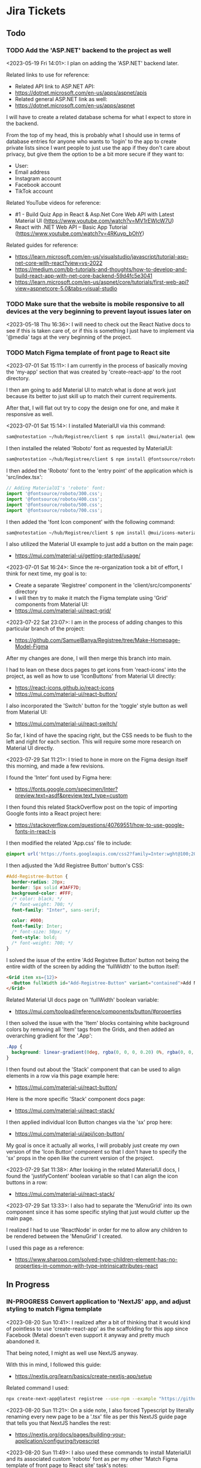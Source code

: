 #+TODO: TODO(t) IN-PROGRESS (p) | DONE(d) CANCELLED(c)
#+PRIORITIES: 1 5 3
* Jira Tickets
** Todo
*** TODO Add the 'ASP.NET' backend to the project as well
<2023-05-19 Fri 14:01>: I plan on adding the 'ASP.NET' backend later.

Related links to use for reference:
- Related API link to ASP.NET API:
- https://dotnet.microsoft.com/en-us/apps/aspnet/apis
- Related general ASP.NET link as well:
- https://dotnet.microsoft.com/en-us/apps/aspnet

I will have to create a related database schema for what I expect to store in the backend.

From the top of my head, this is probably what I should use in terms of database entries for anyone who wants to 'login' to the app to create private lists since I want people to just use the app if they don't care about privacy, but give them the option to be a bit more secure if they want to:
- User:
- Email address
- Instagram account
- Facebook account
- TikTok account

Related YouTube videos for reference:
- #1 - Build Quiz App in React & Asp.Net Core Web API with Latest Material UI (https://www.youtube.com/watch?v=MV1rEWlcW7U)
- React with .NET Web API – Basic App Tutorial (https://www.youtube.com/watch?v=4RKuyp_bOhY)

Related guides for reference:
- https://learn.microsoft.com/en-us/visualstudio/javascript/tutorial-asp-net-core-with-react?view=vs-2022
- https://medium.com/bb-tutorials-and-thoughts/how-to-develop-and-build-react-app-with-net-core-backend-59d4fc5e3041
- https://learn.microsoft.com/en-us/aspnet/core/tutorials/first-web-api?view=aspnetcore-5.0&tabs=visual-studio

*** TODO Make sure that the website is mobile responsive to all devices at the very beginning to prevent layout issues later on
<2023-05-18 Thu 16:36>: I will need to check out the React Native docs to see if this is taken care of, or if this is something I just have to implement via '@media' tags at the very beginning of the project.
*** TODO Match Figma template of front page to React site
<2023-07-01 Sat 15:11>: I am currently in the process of basically moving the 'my-app' section that was created by 'create-react-app' to the root directory.

I then am going to add Material UI to match what is done at work just because its better to just skill up to match their current requirements.

After that, I will flat out try to copy the design one for one, and make it responsive as well.

<2023-07-01 Sat 15:14>: I installed MaterialUI via this command:
#+begin_src bash
sam@notestation ~/hub/Registree/client $ npm install @mui/material @emotion/react @emotion/styled
#+end_src

I then installed the related 'Roboto' font as requested by MaterialUI:
#+begin_src bash
sam@notestation ~/hub/Registree/client $ npm install @fontsource/roboto
#+end_src

I then added the 'Roboto' font to the 'entry point' of the application which is 'src/index.tsx':
#+begin_src js
// Adding MaterialUI's 'roboto' font:
import '@fontsource/roboto/300.css';
import '@fontsource/roboto/400.css';
import '@fontsource/roboto/500.css';
import '@fontsource/roboto/700.css';
#+end_src

I then added the 'font Icon component' with the following command:
#+begin_src bash
sam@notestation ~/hub/Registree/client $ npm install @mui/icons-material
#+end_src

I also utilized the Material UI example to just add a button on the main page:
- https://mui.com/material-ui/getting-started/usage/

<2023-07-01 Sat 16:24>: Since the re-organization took a bit of effort, I think for next time, my goal is to:
- Create a separate 'Registree' component in the 'client/src/components' directory
- I will then try to make it match the Figma template using 'Grid' components from Material UI:
- https://mui.com/material-ui/react-grid/

<2023-07-22 Sat 23:07>: I am in the process of adding changes to this particular branch of the project:
- https://github.com/SamuelBanya/Registree/tree/Make-Homepage-Model-Figma

After my changes are done, I will then merge this branch into main.

I had to lean on these docs pages to get icons from 'react-icons' into the project, as well as how to use 'IconButtons' from Material UI directly:
- https://react-icons.github.io/react-icons
- https://mui.com/material-ui/react-button/

I also incorporated the 'Switch' button for the 'toggle' style button as well from Material UI:
- https://mui.com/material-ui/react-switch/

So far, I kind of have the spacing right, but the CSS needs to be flush to the left and right for each section. This will require some more research on Material UI directly.

<2023-07-29 Sat 11:21>: I tried to hone in more on the Figma design itself this morning, and made a few revisions.

I found the 'Inter' font used by Figma here:
- https://fonts.google.com/specimen/Inter?preview.text=asdf&preview.text_type=custom

I then found this related StackOverflow post on the topic of importing Google fonts into a React project here:
- https://stackoverflow.com/questions/40769551/how-to-use-google-fonts-in-react-js

I then modified the related 'App.css' file to include:
#+begin_src css
@import url('https://fonts.googleapis.com/css2?family=Inter:wght@100;200;300;400;500;600;700;800;900&display=swap');
#+end_src

I then adjusted the 'Add Registree Button' button's CSS:
#+begin_src css
#Add-Registree-Button {
  border-radius: 20px;
  border: 5px solid #3AFF7D;
  background-color: #FFF;
  /* color: black; */
  /* font-weight: 700; */
  font-family: "Inter", sans-serif;

  color: #000;
  font-family: Inter;
  /* font-size: 50px; */
  font-style: bold;
  /* font-weight: 700; */
}
#+end_src

I solved the issue of the entire 'Add Registree Button' button not being the entire width of the screen by adding the 'fullWidth' to the button itself:
#+begin_src html
          <Grid item xs={12}>
            <Button fullWidth id="Add-Registree-Button" variant="contained">Add New Registree</Button>
          </Grid>
#+end_src

Related Material UI docs page on 'fullWidth' boolean variable:
- https://mui.com/toolpad/reference/components/button/#properties

I then solved the issue with the 'Item' blocks containing white background colors by removing all 'Item' tags from the Grids, and then added an overarching gradient for the '.App':
#+begin_src css
.App {
  background: linear-gradient(0deg, rgba(0, 0, 0, 0.20) 0%, rgba(0, 0, 0, 0.20) 100%), linear-gradient(180deg, #414141 0%, rgba(65, 65, 65, 0.00) 100%), #00FF94;
}
#+end_src

I then found out about the 'Stack' component that can be used to align elements in a row via this page example here:
- https://mui.com/material-ui/react-button/

Here is the more specific 'Stack' component docs page:
- https://mui.com/material-ui/react-stack/

I then applied individual Icon Button changes via the 'sx' prop here:
- https://mui.com/material-ui/api/icon-button/

My goal is once it actually all works, I will probably just create my own version of the 'Icon Button' component so that I don't have to specify the 'sx' props in the open like the current version of the project.

<2023-07-29 Sat 11:38>: After looking in the related MaterialUI docs, I found the 'justifyContent' boolean variable so that I can align the icon buttons in a row:
- https://mui.com/material-ui/react-stack/

<2023-07-29 Sat 13:33>: I also had to separate the 'MenuGrid' into its own component since it has some specific styling that just would clutter up the main page.

I realized I had to use 'ReactNode' in order for me to allow any children to be rendered between the 'MenuGrid' I created.

I used this page as a reference:
- https://www.sharooq.com/solved-type-children-element-has-no-properties-in-common-with-type-intrinsicattributes-react
** In Progress
*** IN-PROGRESS Convert application to 'NextJS' app, and adjust styling to match Figma template
<2023-08-20 Sun 10:41>: I realized after a bit of thinking that it would kind of pointless to use 'create-react-app' as the scaffolding for this app since Facebook (Meta) doesn't even support it anyway and pretty much abandoned it.

That being noted, I might as well use NextJS anyway.

With this in mind, I followed this guide:
- https://nextjs.org/learn/basics/create-nextjs-app/setup

Related command I used:
#+begin_src bash
npx create-next-app@latest registree --use-npm --example "https://github.com/vercel/next-learn/tree/master/basics/learn-starter"
#+end_src

<2023-08-20 Sun 11:21>: On a side note, I also forced Typescript by literally renaming every new page to be a '.tsx' file as per this NextJS guide page that tells you that NextJS handles the rest:
- https://nextjs.org/docs/pages/building-your-application/configuring/typescript

<2023-08-20 Sun 11:49>: I also used these commands to install MaterialUI and its associated custom 'roboto' font as per my other 'Match Figma template of front page to React site' task's notes:
#+begin_src bash
sam@notestation ~/hub/Registree/registree $ npm install @mui/material @emotion/react @emotion/styled

sam@notestation ~/hub/Registree/registree $ npm install @fontsource/roboto

sam@notestation ~/hub/Registree/registree $ npm install @mui/icons-material

sam@notestation ~/hub/Registree/registree $ npm install react-icons
#+end_src

I then added the font references to the 'index.tsx' page in the project:
#+begin_src typescript
// Adding MaterialUI's 'roboto' font:
import '@fontsource/roboto/300.css';
import '@fontsource/roboto/400.css';
import '@fontsource/roboto/500.css';
import '@fontsource/roboto/700.css';
#+end_src

<2023-08-20 Sun 12:06>: The next thing I have to do is to actually make the CSS match, so it will take some reading more into the actual guide itself, as well as some styling docs from NextJS so I can make sure that the overarching 'globals.css' stylesheet is actually included in the project as well:
- https://nextjs.org/learn/basics/navigate-between-pages/link-component

NOTE:
- I can also look at the previous code as well just in case I am missing a few stylesheet references too:
- https://github.com/SamuelBanya/Registree/tree/6027cd78760bf85c384902d53d38095992111284

Also, here are some references I might need to use to add a 'Head' component from NextJS to potentially allow for custom fonts:
- https://www.reddit.com/r/nextjs/comments/pfut94/how_to_load_custom_fonts_in_nextjs/
- https://blog.logrocket.com/next-js-font-optimization-custom-google-fonts/
- https://medium.com/frontendweb/how-to-add-font-in-next-js-7a7fba80d528

<2023-08-29 Tue 21:03>: Here's how to actually access the latest page:
- http://localhost:3000/registrees/registree-page

<2023-08-29 Tue 21:20>: Here's how I figured out how to actually add the appropriate global styling that I wanted to utilize, aka I followed this tutorial guide on the NextJS docs page:
- https://nextjs.org/learn/basics/assets-metadata-css/global-styles

I then added the 'pages/_app.js' which acts as more of the overarching file that dictates CSS styling:
#+begin_src typescript
  import '../styles/global.css';

  export default function App({ Component, pageProps }) {
    return <Component {...pageProps} />;
  }
#+end_src

I then saved it, and that pretty much allowed the global styling to be utilized as intended.

<2023-08-30 Wed 19:27>: I figured out how to force the related icons from 'React Icons' to be black, aka you have to wrap a context provider around each icon:
- https://github.com/react-icons/react-icons#readme
- https://stackoverflow.com/questions/56636280/how-to-style-react-icons

With this in mind, I pretty much did the following as an example in which I changed the 'FaUser' icon to have a black color as opposed to the ugly default grey color:
#+begin_src typescript
  <IconContext.Provider
    value={{ color: "black" }}
  >
    <FaUser />
  </IconContext.Provider>
#+end_src

<2023-08-30 Wed 19:39>: I used this as a reference for changing the 'padding' attribute:
- https://stackoverflow.com/questions/52124938/how-to-add-padding-and-margin-to-all-material-ui-components

I used this as a reference for changing the 'size' attribute for the React-Icons based icons:
- https://stackoverflow.com/questions/43768629/how-to-scale-large-font-awesome-icons-from-the-react-icons-package

<2023-08-30 Wed 20:04>: My biggest issue right now is that I can't seem to figure out why the 'MenuGrid' component has a larger width than the 'Registrees' heading, and the 'ADD NEW REGISTREE' button

<2023-08-31 Thu 21:05>: I was able to adjust the styling of the icons and grids a bit better today.

I also separated out the NavBar into its own component which is a bit more cleaner.

The one thing I found was the 'Draggable' library that I used in a project a few months back, more specifically this one via these links:
- https://www.npmjs.com/package/react-draggable#draggable-usage
- http://react-grid-layout.github.io/react-draggable/example/
- https://github.com/react-grid-layout/react-draggable/blob/master/example/example.js

The closest example I could use is probably the 'I snap to a 50 x 50 grid' example from that demo page:
#+begin_src typescript
  <Draggable grid={[50, 50]} {...dragHandlers}>
    <div className="box">I snap to a 50 x 50 grid</div>
  </Draggable>
#+end_src

This is so that I can drag each of the registree sections via the 'MdDragIndicator' components in a grid.

It would probably have to be a grid of 135 pixels or so. This might come in handy, but I just want to be able to drag and drop them within a given canvas section.

I wonder if there's any other libraries that does this kind of functionality, but I'll have to do research later on.

The bigger challenge I could not figure out is how to make the 'MdDragIndicator' sections to align vertically. I most likely have to mess with the overarching '<Grid item xs={2}>' component in that case with some kind of alignment property. Something that would allow me to center align the actual icon along the edge of the grid itself.

Either way, it's getting there :)

<2023-09-05 Tue 21:00>: I was able to figure out how to center align the 'move' icon button and the 'switch' icon button by using these links as references:
- The Complete Guide to Material UI Grid Align Items (https://www.youtube.com/watch?v=gz57qOkCBA4
- https://smartdevpreneur.com/the-complete-guide-to-material-ui-grid-align-items/

Basically, it just involves adding these properties to an existing 'Grid' item:
#+begin_src js
alignItems="center" display="flex"
#+end_src

<2023-09-06 Wed 20:52>: I made pretty good headway today, but the main thing I would need to do is to adjust the navbar so that the components in the 'Stack' shift dynamically as the page gets slowly less wide.

Ideally, the width of the individual icon buttons themselves need to be adjusted in a calculated percentage as the page gets slowly thinner to mobile size.

After the page reaches mobile view, then the navbar should be displayed at the bottom (which it currently does) but the buttons would be more like squares, and less rectangular shaped.

<2023-09-06 Wed 20:55>: One other thing to note:
- To keep things on the easier end and to be more focused on the entire app experience itself, I would prefer an overlay modal window that would take up the entire screen but could be exited at any time with an 'x' button
- This could accommodate the 'Share' button which is easily expected by most users of a modern app
- I probably will have to create and design a profile page, but that's more for users who want to login to the app to create more secure registree lists which are otherwise public --> For any public users, I will display a disclaimer stating that I would not be held responsible for any public lists, but advocate for this usage to easily get a user quickly used to creating new registrees

<2023-09-07 Thu 20:49>: Here are the references I used for the Theme override ideas for the header, as well as the increasing the spacing between the actual navbar buttons:
- https://mui.com/system/getting-started/usage/#responsive-values
- https://mui.com/material-ui/react-typography/
- https://mui.com/material-ui/customization/typography/#responsive-font-sizes
- https://stackoverflow.com/questions/48319372/changing-font-family-of-all-material-ui-components
- https://mui.com/system/properties/#properties-reference-table

<2023-09-07 Thu 21:29>: I tried researching how to scale the related icons accordingly but can't seem to find anything related to 'sx' props.

I mention this because I was able to solve a width problem by using 'sx' props to adjust the width dynamically based upon the various Material UI based width of the page for a completely separate problem, which does not translate to the issue at hand since I want to do the same thing but with the IconContext.Provider instead for the 'size' attribute:
#+begin_src typescript
        <Grid item xs={4}>
          <IconButton
            sx={{
              width:
              {
                xs: 100,
                sm: 150,
                md: 175,
                lg: 200,
                xl: 225
              },
              height: "85px",
              backgroundColor: "#FFF",
              borderRadius: "15px",
              border: "4px solid #000",
            }}
            aria-label="View current user's Registrees"
          >
            <IconContext.Provider
              value={{ color: "black", size: "50" }}
            >
              <FaClipboard />
            </IconContext.Provider>
          </IconButton>
        </Grid>
#+end_src

I made a related GitHub issues page here:
- https://github.com/react-icons/react-icons/issues/810

The only thing that gets close is this:
- https://stackoverflow.com/questions/43768629/how-to-scale-large-font-awesome-icons-from-the-react-icons-package?noredirect=1&lq=1

<2023-09-11 Mon 19:25>: The remaining portion that I would like to figure out is how to force the 'body' to basically begin with the entire container that's wrapped around the app itself, aka the 'Overarching-Box' section.

** COMPLETED TASKS
*** DONE Come up with app name that doesn't already exist
<2023-05-16 Tue 11:17>: I thought of using the name 'Gifter', but it's already taken which totally sucks:
- https://wegifter.co/

However, to be fair, that website and app is completely dedicated to children gifts and not at all related to the ideas I had.

My idea was to make the process of assembling gift lists with links way easier.

The process would include:
- A super easy to use gift intake form which includes name of gift, price, and link to the actual gift (Amazon, Walmart, eBay, etc)
- No need to authenticate to use the app, only if you want to store previous lists for future reference that are associated to your account
- Shortened URL links to quickly share with your friends and family

<2023-05-16 Tue 11:29>: I tried to use the following sites to generate names:
- https://www.panabee.com/app-name/ideas
- https://www.wix.com/tools/bng-list
- https://namelix.com/app/

Idea names:
- Linker
- Linkwrap
- Tanglify
- SurpriseSwap
- Giftee (taken)
- Giftomania (Tina's idea) (taken)
- Giftshare (taken)
- Giftly (taken)
- Quick Gifts (taken)
- Giver (taken)
- GiftTree (taken)
- Gift Linker (taken)
- Givey (taken)

Other ideas to generate names
- Secret santa all year
- Presents
- Sharing
- Link
- Hub
- List
- Giving

<2023-05-16 Tue 16:47>: I have tried to wrap my head around an idea for a name all day but just can't think of a good one yet.

The main ideas I want to get across in a name is the idea to share gifts easily with shortened, spreadable links.

I wanted to basically do what Linktree is doing, but for gifts since I always hated having to figure out what people wanted for Christmas because they never sent me a list of what to surprise them with.

<2023-05-18 Thu 13:34>: I settled with the name 'Registree' so I'm glad that's not taken. It's crazy since every other single name pretty was taken but I guess this is a very popular idea to do, so time for my spin on it :)
*** DONE Make Figma wireframe template for website, iPad, and mobile (iPhone / Android) versions of the "Registree" portion of the application
<2023-05-16 Tue 11:24>: I need to make a Figma wireframe that incorporates the following design patterns:
- Website (normal desktop resolution)
- iPad
- Mobile devices (iPhone, Android)

There are simpler ways to deal with this using the '@media' tag so try this method first, or see if React Native allows you to do this automatically.

Or, see if Tailwind CSS or Material UI can be used for this purpose alone.

<2023-05-16 Tue 11:42>: I really like how this form looks, so this would be a good design idea for the 'login' / 'register' screen:
- https://www.brandbucket.com/app-name-generator

<2023-05-18 Thu 14:56>: My current design template can be found here:
- https://www.figma.com/file/1Bs8zp5JTaQrc2IvCFwrpH/Registree

Some good guides and resources I found along the way include the following:
- https://hackernoon.com/10-best-free-vector-icon-resources-for-app-design-web-design-in-2018-24e02704331b
- https://www.freepik.com/

In my search to find the '2x3' circle grid icon, I found this really good explanation of the colloquial names for some of the menu icons in general:
- https://ux.stackexchange.com/questions/115468/what-is-the-difference-between-these-2-menu-icons-3-dots-kebab-and-3-lines-h

I found this one to be close, but it's '3x3' instead:
- https://www.freepik.com/free-icon/menu_15601292.htm

I went ahead and modified that grid icon to be '2x3' instead manually, so I was able to fix the problem.

I really like the style of these kind of black and white icons here but these are primarily for social media:
- https://www.freepik.com/free-vector/social-media-icons-vector-set-with-facebook-instagram-twitter-tiktok-youtube-logos_17221200.htm#query=Amazon%20icon&position=0&from_view=search&track=ais

<2023-05-18 Thu 16:18>: I found the Amazon icon here and they even offer svg icons too:
- https://icons8.com/icons/set/amazon

I found the eBay one right here too:
- https://icons8.com/icons/set/ebay

I found the Walmart icon here:
- https://icons8.com/icons/set/walmart

I found the Target icon here:
- https://icons8.com/icons/set/target-logo

I found the Clipboard icon here:
- https://icons8.com/icons/set/clipboard-icon

I found a more black color themed clipboard icon here:
- https://freesvg.org/checklist-silhouette

I found the Share icon here:
- https://icons8.com/icon/set/share/sf-black-filled

I found the Profile icon here:
- https://freesvg.org/users-profile-icon

<2023-05-18 Thu 16:57>: For the bottom buttons of the app, I can easily just find related SVG icons for something like the following:
- Lists
- Share
- Profile

I would be interested if I could find a way to somehow take the existing mobile ready frame design and just scale it up to iPad without heavily having to adjust sizes too much. There's got to be a way to do this, so I will do some research into this.

Also, this app is going to come in super handy for my actual baby shower registry coming up this year :)

<2023-05-18 Thu 17:15>: Also, for future reference, here is the Linktree image I used as a reference for the overall design since this is really just a clone app that's taken to the next level with a separate mindset:
- https://linktr.ee/blog/the-power-of-linktree-in-the-palm-of-your-hand-introducing-our-new-mobile-app/

<2023-05-19 Fri 13:53>: I have completed the initial wireframe of the "Registrees" screen, which can be found here:
- https://www.figma.com/file/1Bs8zp5JTaQrc2IvCFwrpH/Registree

I will now proceed with actually creating the app, and making this screen a reality. Reason being is that it is better to do this in waves than to have an entire design that doesn't work, or put in so much effort into the design but not actually getting deep in the weeds to develop the app itself.

Looking forward to next steps :)
*** DONE Research guides on how to incorporate React Native with Entity framework (C# / .NET) and get the basic 'Create React Native App' going to further build upon
<2023-05-18 Thu 16:36>: This looks like a promising guide to check out:
- https://www.freecodecamp.org/news/create-a-react-app-with-a-dot-net-backend/

<2023-05-19 Fri 13:57>: I did a bit of research, and found this particular Reddit post:
- https://www.reddit.com/r/reactnative/comments/p9ncor/aspnet_with_react_native/

Basically, you can just create the React Native app to begin with, and then add the ASP.NET backend later at any time.

I think I will proceed with tihs in mind.

<2023-05-19 Fri 13:58>: Another piece of advice in that same Reddit thread was this:
#+begin_src text
And for ASP.NET you just want to be running it as an API. So try looking at their API docs.
#+end_src

Related API link to ASP.NET API:
- https://dotnet.microsoft.com/en-us/apps/aspnet/apis

Related general ASP.NET link as well:
- https://dotnet.microsoft.com/en-us/apps/aspnet

With this in mind, I think this research is complete as I will focus on creating the React Native portion first, and then add the ASP.NET backend afterwards.
*** DONE Utilize 'Create React Native' app first so that I can template it to the Figma design template accordingly
<2023-05-19 Fri 14:01>: I will utilize the React Native docs first here to create the related 'Create React Native' app accordingly:
- https://reactnative.dev/

<2023-05-19 Fri 15:36>: I referred to the 'Getting Started' section of the 'React Native' docs page which redirected to the 'Setting up the development environment' page:
- https://reactnative.dev/docs/environment-setup

Basically, there are two ways to do this, you can either go with their suggested 'Expo' method which is yet another third party outside of React that handles development, or you have to use 'React Native CLI' with 'Android Studio' and 'XCode'. I think you HAVE to use XCode on iOS meaning I could only develop with a Mac but I can probably get away with just using 'Android Studio' later on anyway.

I think the safest route would be to just make it in web, test in browser with a 'mobile' view, and test later upon deployment of the app on a site like 'Render.com' or something.

I then ran the following command to create the default 'expo' app within a 'client' folder since I wanted to maintain the same kind of structure as the Flatiron projects where the 'client' folder stores the frontend facing app, and everything else in the root directory is the backend app itself (in this case, the C# / ASP.NET backend portion of the app):
#+begin_src bash
sam@notestation ~/hub/Registree $ npx create-expo-app client
Need to install the following packages:
  create-expo-app@1.3.3
Ok to proceed? (y) Y
✔ Downloaded and extracted project files.
> npm install
npm WARN deprecated @npmcli/move-file@1.1.2: This functionality has been moved to @npmcli/fs
npm WARN deprecated source-map-url@0.4.1: See https://github.com/lydell/source-map-url#deprecated
npm WARN deprecated urix@0.1.0: Please see https://github.com/lydell/urix#deprecated
npm WARN deprecated resolve-url@0.2.1: https://github.com/lydell/resolve-url#deprecated
npm WARN deprecated source-map-resolve@0.5.3: See https://github.com/lydell/source-map-resolve#deprecated
npm WARN deprecated uuid@3.4.0: Please upgrade  to version 7 or higher.  Older versions may use Math.random() in certain circumstances, which is known to be problematic.  See https://v8.dev/blog/math-random for details.
npm WARN deprecated uglify-es@3.3.9: support for ECMAScript is superseded by `uglify-js` as of v3.13.0

added 1216 packages, and audited 1217 packages in 47s

62 packages are looking for funding
  run `npm fund` for details

14 vulnerabilities (9 moderate, 5 high)

To address issues that do not require attention, run:
  npm audit fix

To address all issues (including breaking changes), run:
  npm audit fix --force

Run `npm audit` for details.


✅ Your project is ready!

To run your project, navigate to the directory and run one of the following npm commands.

- cd client
- npm run android
- npm run ios # you need to use macOS to build the iOS project - use the Expo app if you need to do iOS development without a Mac
- npm run web
#+end_src

I then cd'd to the 'client' folder, and ran the 'npm run web' command:
#+begin_src bash
sam@notestation ~/hub/Registree/client $ npm run web

> client@1.0.0 web
> expo start --web

Starting project at /home/sam/hub/Registree/client
CommandError: It looks like you're trying to use web support but don't have the required dependencies installed.

Please install react-native-web@~0.18.10, react-dom@18.2.0, @expo/webpack-config@^18.0.1 by running:

npx expo install react-native-web@~0.18.10 react-dom@18.2.0 @expo/webpack-config@^18.0.1

If you're not using web, please ensure you remove the "web" string from the platforms array in the project Expo config.
#+end_src

With this error message in mind, I installed the related dependencies with this command:
#+begin_src bash
npx expo install react-native-web@~0.18.10 react-dom@18.2.0 @expo/webpack-config@^18.0.1
#+end_src

Related output:
#+begin_src bash
sam@notestation ~/hub/Registree/client $ npx expo install react-native-web@~0.18.10 react-dom@18.2.0 @expo/webpack-config@^18.0.1
› Installing 3 SDK 48.0.0 compatible native modules using npm
> npm install
npm WARN deprecated stable@0.1.8: Modern JS already guarantees Array#sort() is a stable sort, so this library is deprecated. See the compatibility table on MDN: https://developer.mozilla.org/en-US/docs/Web/JavaScript/Reference/Global_Objects/Array/sort#browser_compatibility

added 359 packages, and audited 1576 packages in 23s

102 packages are looking for funding
  run `npm fund` for details

15 vulnerabilities (10 moderate, 5 high)

To address issues that do not require attention, run:
  npm audit fix

To address all issues (including breaking changes), run:
  npm audit fix --force

Run `npm audit` for details.
#+end_src

I then proceeded with running the 'npm run web' command again, and received the following output:
#+begin_src bash
sam@notestation ~/hub/Registree/client $ npm run web

> client@1.0.0 web
> expo start --web

Starting project at /home/sam/hub/Registree/client
Starting Metro Bundler
Starting Webpack on port 19006 in development mode.

› Scan the QR code above with Expo Go (Android) or the Camera app (iOS)

› Web is waiting on http://localhost:19006

› Press a │ open Android
› Press w │ open web

› Press j │ open debugger
› Press r │ reload app
› Press m │ toggle menu

› Press ? │ show all commands
#+end_src

<2023-05-19 Fri 15:47>: The 'Expo' app on Android doesn't seem to be working but utilizing the 'http://localhost:19006/' local web address seems to be fine within Firefox without an issue.

<2023-05-19 Fri 15:49>: I checked the error log for the 'Expo' mobile app, and received the following:
#+begin_src bash
Uncaught Error: java.net SocketTimeoutException: failed to connect to /192.168.0.100 (port 19000) from /192.168.0.102 (port 57244) after 10000 ms
15:48:59 Fatal Error
#+end_src

I researched this particular 'Uncaught Error: java.net SocketTimeoutException: failed to connect to' error, and found these related posts:
- https://github.com/expo/create-react-native-app/issues/876
- https://stackoverflow.com/questions/66996249/uncaught-error-java-net-sockettimeoutexception-failed-to-connect-to-192-168-0

I then was led to this page to enable the 'Developer Mode' on my Google Pixel phone which I enabled by going to Settings > About phone > and tapped on the 'Build number' 7 times:
- https://developer.android.com/studio/debug/dev-options

<2023-05-19 Fri 16:08>: I did further research on this, and this appears to be an issue with my router configuration probably according to this article:
- https://mdi.hashnode.dev/react-native-issue-fix-network-response-time-out-error-when-attempting-to-connect-to-expo-app-on-mobile-device

With this in mind, I used the suggested command:
#+begin_src bash
npx expo start --tunnel
#+end_src

And now, I'm able to see 'Open up App.js to start working on your app!' default message on the Google Pixel phone as well.

<2023-05-19 Fri 16:13>: I think for now, I will just develop the 'web' version and model the browser to appear like a Google Pixel for now since I think I will actually need a USB cable for this kind of development later on.

<2023-05-19 Fri 16:34>: I am slowly building the page to spec, but am quickly realizing that you can't just use basic HTML to do so like a normal 'React' app would.

This is confirmed through this StackOverflow post:
- https://stackoverflow.com/questions/29334984/render-html-in-react-native

I found this because I was trying to figure out how to use basic div tags to section off the app for various sections.

The idea is

<2023-05-19 Fri 16:41>: I then found out by literally researching 'div tag equivalent in React Native' that there IS a component in React Native that is basically a container similar to a 'div' tag in React Native, and it's name is 'View':
- https://reactnative.dev/docs/view

<2023-05-19 Fri 16:57>: I am slowly getting there to be able to add the React Native app components to match the wireframe.

It's not as quick as just using HTML though so its very barebones and elementary right now, but I'm getting there thankfully.

<2023-05-22 Mon 20:16>: Two things I can look into to solve the width and height dimensions issue in this case is to use the 'useWindowDimensions' API:
- https://reactnative.dev/docs/usewindowdimensions

It appears to be an idea in which you can just assign a constant variable's values to the output of the 'useWindowDimensions' API according the MDN docs page:
- https://reactnative.dev/docs/usewindowdimensions

The 'PixelRatio' API might be helpful for pictures being displayed across multiple devices running the application as well:
- https://reactnative.dev/docs/pixelratio.html

<2023-06-10 Sat 10:29>: The app itself works with 'npm start --prefix client', so I am marking this task as complete.
*** DONE Install 'yarn' package manager to match what they use at work
<2023-06-18 Sun 16:12>: I always wanted to check out 'yarn' so I installed it with the help of this guide:
- https://www.hostinger.com/tutorials/how-to-install-yarn

I used the following commands to do so:
#+begin_src bash
npm install --global yarn
#+end_src

I verified the Yarn installation with the output of this command:
#+begin_src bash
sam@notestation ~/hub/Registree/client $ yarn --version
1.22.19
#+end_src
*** DONE Use 'create-react-app' to create another frontend site for this project, and enforce Typescript
<2023-06-18 Sun 16:10>: I would like to start from scratch and just use the 'create-react-app' to create another React site, and enforce Typescript.

<2023-06-18 Sun 16:14>: I found the related docs page on this topic since you can install 'create-react-app' and enforce TypeScript from the start:
- https://create-react-app.dev/docs/adding-typescript/

Related command:
#+begin_src bash
yarn create react-app my-app --template typescript
#+end_src

<2023-07-01 Sat 15:10>: I did this already during the last time I worked on this project so this task is complete.
** TASKS THAT ARE CANCELLED
*** CANCELLED Match Figma template to actual React Native App for 'List' page
<2023-06-10 Sat 10:33>: The current goal is to get the 'List' page to match my Figma template.

This will first involve the use of gradients which apparently aren't even supported by React Native by default.

With this in mind, I had to resort to using 'react-native-linear-gradient' to do this:
- https://www.npmjs.com/package/react-native-linear-gradient

I installed this by using the following:
#+BEGIN_SRC bash
npm install react-native-linear-gradient --save
#+END_SRC

<2023-06-10 Sat 10:42>: I will have to actually model the Figma template later but it doesn't look that hard based upon the docs above.

<2023-06-10 Sat 10:44>: This is the related CSS gradient I got from a related site (https://cssgradient.io/):
#+BEGIN_SRC css
background: rgb(52,53,52);
background: linear-gradient(90deg, rgba(52,53,52,1) 0%, rgba(31,112,78,1) 50%, rgba(14,166,102,1) 100%);
#+END_SRC

<2023-06-10 Sat 13:10>: I got this error when trying to implement 'react-native-linear-gradient':
#+BEGIN_SRC bash
Uncaught TypeError: react_native_web_dist_index__WEBPACK_IMPORTED_MODULE_0__.requireNativeComponent is not a function
    js common.js:6
    Webpack 15
#+END_SRC

After looking into this, this is as a result of me using 'Expo', which is noted on this GitHub Issues page:
- https://github.com/react-native-linear-gradient/react-native-linear-gradient/issues/483

As the last commenter pointed out, I should probably use 'Expo LinearGradient' instead:
- https://docs.expo.dev/versions/latest/sdk/linear-gradient/

I then installed it via this command:
#+BEGIN_SRC bash
npx expo install expo-linear-gradient
#+END_SRC

<2023-06-10 Sat 13:49>: I did more attempts to model the buttons after my Figma which were kind of weird because using the 'color' property was not even getting me anywhere like it should.

That being noted, I found this related StackOverflow post:
- https://stackoverflow.com/questions/44798426/how-to-change-background-color-of-react-native-button

It basically states to just use 'React Native Elements' package for styling buttons via the 'buttonStyle' tag accordingly.

With this in mind, I installed it via this command:
#+BEGIN_SRC bash
npm install @rneui/themed @rneui/base
npm install react-native-safe-area-context
#+END_SRC

<2023-06-10 Sat 14:42>: I had to sift through 3 pages just to figure out how to make bold text for a header for React Native:
- https://stackoverflow.com/questions/35718143/react-native-add-bold-or-italics-to-single-words-in-text-field

I also used the following pages as references to implement 'React-Native-Elements' versions of 'Button', 'Text' and 'Switch' fields along with their appropriate styling:
- https://reactnativeelements.com/docs/components/button#colors
- https://reactnativeelements.com/docs/components/text
- https://reactnativeelements.com/docs/components/switch

<2023-06-10 Sat 15:02>: So far today, I added the following:
- [X] Background gradient
- [X] Button styling
- [X] Bold styling to headers
- [X] Switch buttons

The thing is though, the design still doesn't really match the Figma so it has been an uphill battle.

Honestly, I think the fact that it differs so much from normal React is what makes this process so much harder than it should be.

Even for this 'Link' page that's the home page, I still need to add:
- [ ] The '2x3' move button to be able to move the Registrees around
- [ ] I need the 'Add New Registree' button to actually have black text
- [ ] I need to be able to add the appropriate store icons to the bottom of each Registree container section
- [ ] The 'Registrees', 'Share', and 'Profile' buttons need to be stacked alongside each other
- [ ] The same 'Registrees', 'Share', and 'Profile' buttons need to be replaced with icons from 'React-icons' (https://react-icons.github.io/react-icons/)

<2023-06-10 Sat 15:20>: One thing I should maybe consider later is to add 'react-native-material' to the project since you can use 'Stack' sections to stack the buttons together more easily:
- https://www.react-native-material.com/
- https://www.react-native-material.com/docs/layout/stack

It HAS to be what 'React Native Elements' is using since they are literally using 'Stack' elements in their 'Button' example, yet 'Stack' elements are specific to MUI:
- https://reactnativeelements.com/docs/components/button

Or, I could opt to just use 'flex' options for the containers themselves as shown in this example:
- https://snack.expo.dev/@awhite/two-buttons-with-equal-width-horizontally-fill-the-screen-in-react-native

Or, I could even opt for a vanilla approach using 'flex' options here too from the React Native docs:
- https://snack.expo.dev/@awhite/two-buttons-with-equal-width-horizontally-fill-the-screen-in-react-native

Choices and decisions for sure :)

<2023-06-18 Sun 15:59>: I cancelled the usage of React Native for this project as I find React Native to be way too clunky for what I want to do.

I really just wanted to make a React app that displayed nicely on all devices, but its mostly a website anyway, so let's keep it as just a React app, but with Typescript.
